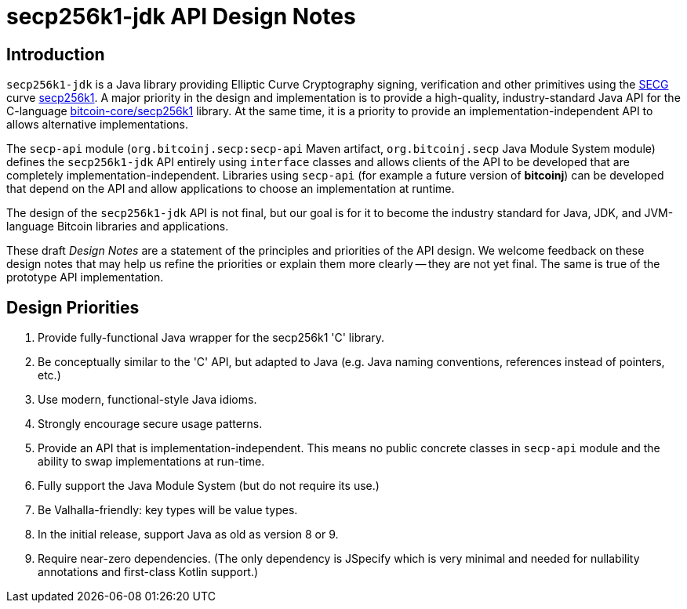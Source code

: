 = secp256k1-jdk API Design Notes

== Introduction

`secp256k1-jdk` is a Java library providing Elliptic Curve Cryptography signing, verification and other primitives using the https://www.secg.org/[SECG] curve
https://en.bitcoin.it/wiki/Secp256k1[secp256k1]. A major priority in the design and implementation is to provide a high-quality, industry-standard Java API for the C-language https://github.com/bitcoin-core/secp256k1[bitcoin-core/secp256k1] library. At the same time, it is a priority to provide an implementation-independent API to allows alternative implementations.

The `secp-api` module  (`org.bitcoinj.secp:secp-api` Maven artifact, `org.bitcoinj.secp` Java Module System module) defines the `secp256k1-jdk` API entirely using `interface` classes and allows clients of the API to be developed that are completely implementation-independent. Libraries using `secp-api` (for example a future version of **bitcoinj**) can be developed that depend on the API and allow applications to choose an implementation at runtime.

The design of the `secp256k1-jdk` API is not final, but our goal is for it to become the industry standard for Java, JDK, and JVM-language Bitcoin libraries and applications.

These draft _Design Notes_ are a statement of the principles and priorities of the API design. We welcome feedback on these design notes that may help us refine the priorities or explain them more clearly -- they are not yet final. The same is true of the prototype API implementation.

== Design Priorities

. Provide fully-functional Java wrapper for the secp256k1 'C' library.
. Be conceptually similar to the 'C' API, but adapted to Java (e.g. Java naming conventions, references instead of pointers, etc.)
. Use modern, functional-style Java idioms.
. Strongly encourage secure usage patterns.
. Provide an API that is implementation-independent. This means no public concrete classes in `secp-api` module and the ability to swap implementations at run-time.
. Fully support the Java Module System (but do not require its use.)
. Be Valhalla-friendly: key types will be value types.
. In the initial release, support Java as old as version 8 or 9.
. Require near-zero dependencies. (The only dependency is JSpecify which is very minimal and needed for nullability annotations and first-class Kotlin support.)